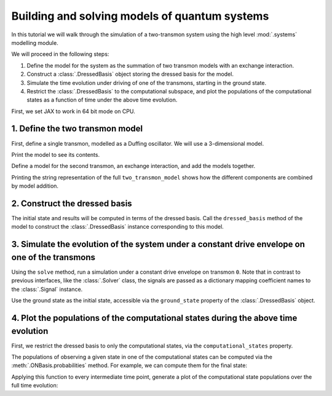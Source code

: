 .. _systems modelling tutorial:

Building and solving models of quantum systems
==============================================

In this tutorial we will walk through the simulation of a two-transmon system using the high level
:mod:`.systems` modelling module.

We will proceed in the following steps:

1. Define the model for the system as the summation of two transmon models with an exchange
   interaction.
2. Construct a :class:`.DressedBasis` object storing the dressed basis for the model.
3. Simulate the time evolution under driving of one of the transmons, starting in the ground state.
4. Restrict the :class:`.DressedBasis` to the computational subspace, and plot the populations of
   the computational states as a function of time under the above time evolution. 

First, we set JAX to work in 64 bit mode on CPU.

.. jupyter-execute::

    import jax
    jax.config.update("jax_enable_x64", True)

    # tell JAX we are using CPU
    jax.config.update('jax_platform_name', 'cpu')


1. Define the two transmon model
--------------------------------

First, define a single transmon, modelled as a Duffing oscillator. We will use a 3-dimensional
model.

.. jupyter-execute::

    from qiskit_dynamics.systems import Subsystem, DuffingOscillator

    # subsystem the model is to be defined on
    Q0 = Subsystem("0", dim=3)

    # the model
    Q0_model = DuffingOscillator(
        subsystem=Q0, 
        frequency=5.,
        anharm=-0.33,
        drive_strength=0.01
    )

Print the model to see its contents.

.. jupyter-execute::

    print(str(Q0_model))


Define a model for the second transmon, an exchange interaction, and add the models together.

.. jupyter-execute::

    from qiskit_dynamics.systems import ExchangeInteraction

    # subsytem for second transmon
    Q1 = Subsystem("1", 3)

    # model for second transmon
    Q1_model = DuffingOscillator(
        subsystem=Q1, 
        frequency=5.05,
        anharm=-0.33,
        drive_strength=0.01
    )

    # model for coupling
    coupling_model = ExchangeInteraction(
        subsystems=[Q0, Q1], 
        g=0.002
    )

    two_transmon_model = Q0_model + Q1_model + coupling_model


Printing the string representation of the full ``two_transmon_model`` shows how the different
components are combined by model addition.

.. jupyter-execute::

    print(str(two_transmon_model))


2. Construct the dressed basis
------------------------------

The initial state and results will be computed in terms of the dressed basis. Call the
``dressed_basis`` method of the model to construct the :class:`.DressedBasis` instance corresponding
to this model.

.. jupyter-execute::
    
    dressed_basis = two_transmon_model.dressed_basis()


3. Simulate the evolution of the system under a constant drive envelope on one of the transmons
-----------------------------------------------------------------------------------------------

Using the ``solve`` method, run a simulation under a constant drive envelope on transmon ``0``.
Note that in contrast to previous interfaces, like the :class:`.Solver` class, the signals are
passed as a dictionary mapping coefficient names to the :class:`.Signal` instance.

Use the ground state as the initial state, accessible via the ``ground_state`` property of the
:class:`.DressedBasis` object.

.. jupyter-execute::

    import numpy as np
    from qiskit_dynamics import Signal

    tf = 0.5 / 0.01
    t_span = np.array([0., tf])
    t_eval = np.linspace(0., t_span[-1], 50)

    result = two_transmon_model.solve(
        signals={"d0": Signal(1., carrier_freq=5.)},
        t_span=t_span,
        t_eval=t_eval,
        y0=dressed_basis.ground_state,
        atol=1e-10,
        rtol=1e-10,
        method="jax_odeint"
    )

4. Plot the populations of the computational states during the above time evolution
-----------------------------------------------------------------------------------

First, we restrict the dressed basis to only the computational states, via the
``computational_states`` property.

.. jupyter-execute::

    computational_states = dressed_basis.computational_states


The populations of observing a given state in one of the computational states can be computed via
the :meth:`.ONBasis.probabilities` method. For example, we can compute them for the final state:

.. jupyter-execute::

    probabilities = computational_states.probabilities(result.y[-1])
    for label, probability in zip(computational_states.labels, probabilities):
        print(f'{label["index"]}: {probability}')



Applying this function to every intermediate time point, generate a plot of the computational state
populations over the full time evolution:

.. jupyter-execute::

    import matplotlib.pyplot as plt
    from jax import vmap

    # vectorize the probability function and evaluate on all states
    probabilities = vmap(
        computational_states.probabilities
    )(result.y)

    # plot
    for label, data in zip(computational_states.labels, probabilities.transpose()):
        plt.plot(t_eval, data, label=str(label["index"]))
    plt.legend()